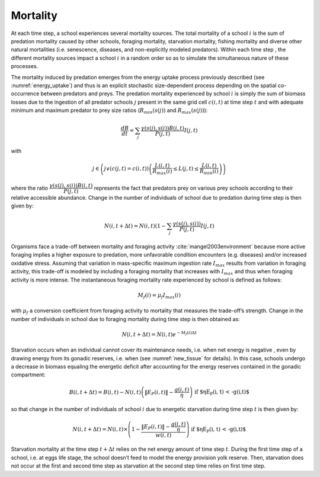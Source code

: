 .. _mortality:


Mortality
##################################

At each time step, a school experiences several mortality sources. The total mortality of a school :math:`i` is the sum of predation 
mortality caused by other schools, foraging mortality, starvation mortality, fishing mortality and diverse 
other natural mortalities (i.e. senescence, diseases, and non-explicitly modeled predators). Within each time step , the different mortality sources impact a school :math:`i`
in a random order so as to simulate the simultaneous nature of these processes.

The mortality induced by predation emerges from the energy uptake process previously described (see :numref:`energy_uptake`) and thus is an 
explicit stochastic size-dependent process depending on the spatial co-occurrence between predators 
and preys. The predation mortality experienced by school :math:`i`  is simply the sum of biomass losses due to the ingestion 
of all predator schools :math:`j` present in the same grid cell :math:`c(i, t)` at time step :math:`t`  and with adequate minimum and maximum predator to prey size ratios (:math:`R_{min}(s(j))` 
and :math:`R_{max}(s(j))`):

.. math::

   \dfrac{dB}{dt} = \sum_j \dfrac{\gamma(s(j), s(i)) B(i,t)}{P(j, t)} I(j,t)


with

.. math::

    j \in \left( j \lor (c(j,t)=c(i,t)) \left( \dfrac{L(i,t)}{R_{max}(i)} \leq L(j, t) \leq \dfrac{L(i,t)}{R_{min}(i)} \right) \right)

where the ratio :math:`\dfrac{\gamma(s(j), s(i)) B(i,t)}{P(j, t)}` represents the fact that predators prey on various prey schools according to their relative accessible abundance. Change in the number of individuals of school  due to predation during time step  is then given by:

.. math::

   N(i, t+\Delta t) = N(i, t) (1 - \sum_j \dfrac{\gamma(s(j), s(i))}{P(j,t)} I(j,t)

Organisms face a trade-off between mortality and foraging activity :cite:`mangel2003environment`
because more active foraging implies a higher exposure to predation, more unfavorable 
condition encounters (e.g. diseases) and/or increased oxidative stress. Assuming that 
variation in mass-specific maximum ingestion rate :math:`I_{max}` results from variation in foraging activity, this trade-off 
is modeled by including a foraging mortality that increases with :math:`I_{max}`  and thus when foraging 
activity is more intense. The instantaneous foraging mortality rate experienced by school  is defined as follows:

.. math::

   M_f(i) = \mu_f I_{max}(i)

with :math:`\mu_f` a conversion coefficient from foraging activity to mortality that measures the trade-off’s strength. Change in the number of individuals in school  due to foraging mortality during time step  is then obtained as:

.. math::

   N(i, t+\Delta t) = N(i, t) e^{-M_f(i) \Delta t}


Starvation occurs when an individual cannot cover its maintenance needs, i.e. when net energy is negative , even by drawing energy from its gonadic reserves, i.e. when  (see :numref:`new_tissue` for details). In this case, schools undergo a decrease in biomass equaling the energetic deficit after accounting for the energy reserves contained in the gonadic compartment:

.. math::

    B(i, t + \Delta t) = B(i, t) - N(i,t) \left( \|E_P(i,t)\| - \dfrac{g(i,t)}{\eta}\right) \text{ if $\eta E_P(i, t) < -g(i,t)$}

so that change in the number of individuals of school :math:`i` due to energetic starvation during time step :math:`t` is then given by:


.. math::

   N(i, t + \Delta t) = N(i, t) \times \left(1 - \dfrac{\|E_P(i,t)\| - \dfrac{g(i,t)}{\eta}}{w(i,t)} \right) \text{ if $\eta E_P(i, t) < -g(i,t)$}

Starvation mortality at the time step :math:`t+\Delta t` relies on the net energy amount of time step :math:`t`. During the first time step of a school, i.e. at eggs life stage, the school doesn’t feed to model the energy provision yolk reserve. Then, starvation does not occur at the first and second time step as starvation at the second step time relies on first time step. 
